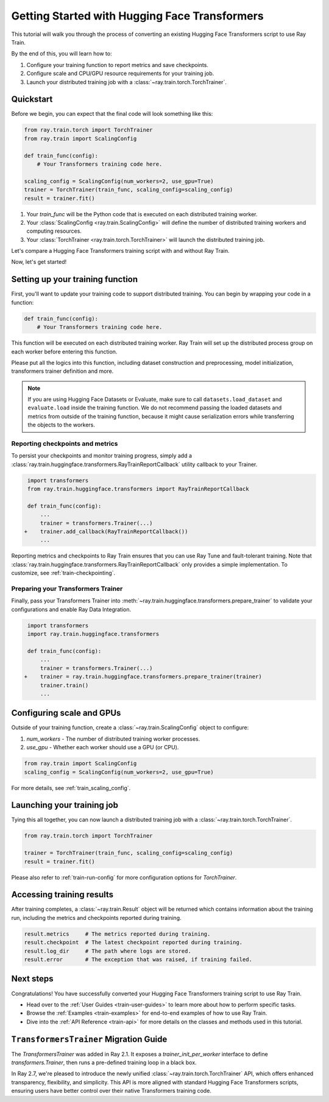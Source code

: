 .. _train-pytorch-transformers:

Getting Started with Hugging Face Transformers
==============================================

This tutorial will walk you through the process of converting an existing Hugging Face Transformers script to use Ray Train.

By the end of this, you will learn how to:

1. Configure your training function to report metrics and save checkpoints.
2. Configure scale and CPU/GPU resource requirements for your training job.
3. Launch your distributed training job with a :class:`~ray.train.torch.TorchTrainer`.

Quickstart
----------

Before we begin, you can expect that the final code will look something like this:

.. code-block:: python

    from ray.train.torch import TorchTrainer
    from ray.train import ScalingConfig

    def train_func(config):
        # Your Transformers training code here.
    
    scaling_config = ScalingConfig(num_workers=2, use_gpu=True)
    trainer = TorchTrainer(train_func, scaling_config=scaling_config)
    result = trainer.fit()

1. Your `train_func` will be the Python code that is executed on each distributed training worker.
2. Your :class:`ScalingConfig <ray.train.ScalingConfig>` will define the number of distributed training workers and computing resources.
3. Your :class:`TorchTrainer <ray.train.torch.TorchTrainer>` will launch the distributed training job.

Let's compare a Hugging Face Transformers training script with and without Ray Train.

.. tabs::

    .. group-tab:: Hugging Face Transformers

        .. code-block:: python

            # Adapted from Hugging Face tutorial: https://huggingface.co/docs/transformers/training

            import numpy as np
            import evaluate
            from datasets import load_dataset
            from transformers import (
                Trainer,
                TrainingArguments,
                AutoTokenizer, 
                AutoModelForSequenceClassification,
            )

            # Datasets
            dataset = load_dataset("yelp_review_full")
            tokenizer = AutoTokenizer.from_pretrained("bert-base-cased")

            def tokenize_function(examples):
                return tokenizer(examples["text"], padding="max_length", truncation=True)

            small_train_dataset = dataset["train"].select(range(1000)).map(tokenize_function, batched=True)
            small_eval_dataset = dataset["test"].select(range(1000)).map(tokenize_function, batched=True)

            # Model
            model = AutoModelForSequenceClassification.from_pretrained(
                "bert-base-cased", num_labels=5
            )

            # Metrics
            metric = evaluate.load("accuracy")

            def compute_metrics(eval_pred):
                logits, labels = eval_pred
                predictions = np.argmax(logits, axis=-1)
                return metric.compute(predictions=predictions, references=labels)

            # Hugging Face Trainer
            training_args = TrainingArguments(
                output_dir="test_trainer", evaluation_strategy="epoch", report_to="none"
            )

            trainer = Trainer(
                model=model,
                args=training_args,
                train_dataset=small_train_dataset,
                eval_dataset=small_eval_dataset,
                compute_metrics=compute_metrics,
            )

            # Start Training
            trainer.train()

                

    .. group-tab:: Hugging Face Transformers + Ray Train

        .. code-block:: python

            import numpy as np
            import evaluate
            from datasets import load_dataset
            from transformers import (
                Trainer,
                TrainingArguments,
                AutoTokenizer, 
                AutoModelForSequenceClassification,
            )

            import ray.train.huggingface.transformers
            from ray.train import ScalingConfig
            from ray.train.torch import TorchTrainer

            # [1] Encapsulate data preprocessing, training, and evaluation 
            # logic in a training function
            # ============================================================
            def train_func(config):
                # Datasets
                dataset = load_dataset("yelp_review_full")
                tokenizer = AutoTokenizer.from_pretrained("bert-base-cased")

                def tokenize_function(examples):
                    return tokenizer(examples["text"], padding="max_length", truncation=True)

                small_train_dataset = dataset["train"].select(range(1000)).map(tokenize_function, batched=True)
                small_eval_dataset = dataset["test"].select(range(1000)).map(tokenize_function, batched=True)

                # Model
                model = AutoModelForSequenceClassification.from_pretrained(
                    "bert-base-cased", num_labels=5
                )

                # Evaluation Metrics
                metric = evaluate.load("accuracy")

                def compute_metrics(eval_pred):
                    logits, labels = eval_pred
                    predictions = np.argmax(logits, axis=-1)
                    return metric.compute(predictions=predictions, references=labels)

                # Hugging Face Trainer
                training_args = TrainingArguments(
                    output_dir="test_trainer", evaluation_strategy="epoch", report_to="none"
                )

                trainer = Trainer(
                    model=model,
                    args=training_args,
                    train_dataset=small_train_dataset,
                    eval_dataset=small_eval_dataset,
                    compute_metrics=compute_metrics,
                )

                # [2] Report Metrics and Checkpoints to Ray Train
                # ===============================================
                callback = ray.train.huggingface.transformers.RayTrainReportCallback()
                trainer.add_callback(callback)

                # [3] Prepare Transformers Trainer
                # ================================
                trainer = ray.train.huggingface.transformers.prepare_trainer(trainer)

                # Start Training
                trainer.train()

            # [4] Define a Ray TorchTrainer to launch `train_func` on all workers
            # ===================================================================
            ray_trainer = TorchTrainer(
                train_func, scaling_config=ScalingConfig(num_workers=4, use_gpu=True)
            )
            ray_trainer.fit()


Now, let's get started!

Setting up your training function
---------------------------------

First, you'll want to update your training code to support distributed training. 
You can begin by wrapping your code in a function:

.. code-block:: python

    def train_func(config):
        # Your Transformers training code here.

This function will be executed on each distributed training worker. Ray Train will set up the distributed 
process group on each worker before entering this function.

Please put all the logics into this function, including dataset construction and preprocessing, 
model initialization, transformers trainer definition and more.

.. note::

    If you are using Hugging Face Datasets or Evaluate, make sure to call ``datasets.load_dataset`` and ``evaluate.load`` 
    inside the training function. We do not recommend passing the loaded datasets and metrics from outside of the training 
    function, because it might cause serialization errors while transferring the objects to the workers.


Reporting checkpoints and metrics
^^^^^^^^^^^^^^^^^^^^^^^^^^^^^^^^^

To persist your checkpoints and monitor training progress, simply add a 
:class:`ray.train.huggingface.transformers.RayTrainReportCallback` utility callback to your Trainer. 


.. code-block:: diff

     import transformers
     from ray.train.huggingface.transformers import RayTrainReportCallback

     def train_func(config):
         ...
         trainer = transformers.Trainer(...)
    +    trainer.add_callback(RayTrainReportCallback())
         ...


Reporting metrics and checkpoints to Ray Train ensures that you can use Ray Tune and fault-tolerant training. 
Note that :class:`ray.train.huggingface.transformers.RayTrainReportCallback` only provides a simple implementation. 
To customize, see :ref:`train-checkpointing`.


Preparing your Transformers Trainer
^^^^^^^^^^^^^^^^^^^^^^^^^^^^^^^^^^^

Finally, pass your Transformers Trainer into
:meth:`~ray.train.huggingface.transformers.prepare_trainer` to validate 
your configurations and enable Ray Data Integration. 


.. code-block:: diff

     import transformers
     import ray.train.huggingface.transformers

     def train_func(config):
         ...
         trainer = transformers.Trainer(...)
    +    trainer = ray.train.huggingface.transformers.prepare_trainer(trainer)
         trainer.train()
         ...


Configuring scale and GPUs
---------------------------

Outside of your training function, create a :class:`~ray.train.ScalingConfig` object to configure:

1. `num_workers` - The number of distributed training worker processes.
2. `use_gpu` - Whether each worker should use a GPU (or CPU).

.. code-block:: python

    from ray.train import ScalingConfig
    scaling_config = ScalingConfig(num_workers=2, use_gpu=True)


For more details, see :ref:`train_scaling_config`.

Launching your training job
---------------------------

Tying this all together, you can now launch a distributed training job 
with a :class:`~ray.train.torch.TorchTrainer`.

.. code-block:: python

    from ray.train.torch import TorchTrainer

    trainer = TorchTrainer(train_func, scaling_config=scaling_config)
    result = trainer.fit()

Please also refer to :ref:`train-run-config` for more configuration options for `TorchTrainer`.

Accessing training results
--------------------------

After training completes, a :class:`~ray.train.Result` object will be returned which contains
information about the training run, including the metrics and checkpoints reported during training.

.. code-block:: python

    result.metrics     # The metrics reported during training.
    result.checkpoint  # The latest checkpoint reported during training.
    result.log_dir     # The path where logs are stored.
    result.error       # The exception that was raised, if training failed.

.. TODO: Add results guide

Next steps
---------- 

Congratulations! You have successfully converted your Hugging Face Transformers training script to use Ray Train.

* Head over to the :ref:`User Guides <train-user-guides>` to learn more about how to perform specific tasks.
* Browse the :ref:`Examples <train-examples>` for end-to-end examples of how to use Ray Train.
* Dive into the :ref:`API Reference <train-api>` for more details on the classes and methods used in this tutorial.


.. _transformers-trainer-migration-guide:

``TransformersTrainer`` Migration Guide
---------------------------------------

The `TransformersTrainer` was added in Ray 2.1. It exposes a `trainer_init_per_worker` interface 
to define `transformers.Trainer`, then runs a pre-defined training loop in a black box.

In Ray 2.7, we're pleased to introduce the newly unified :class:`~ray.train.torch.TorchTrainer` API, 
which offers enhanced transparency, flexibility, and simplicity. This API is more aligned
with standard Hugging Face Transformers scripts, ensuring users have better control over their 
native Transformers training code.


.. tabs::

    .. group-tab:: (Deprecating) TransformersTrainer


        .. code-block:: python
            
            import transformers
            from transformers import AutoConfig, AutoModelForCausalLM
            from datasets import load_dataset

            import ray
            from ray.train.huggingface import TransformersTrainer
            from ray.train import ScalingConfig

            # Dataset
            def preprocess(examples):
                ...

            hf_datasets = load_dataset("wikitext", "wikitext-2-raw-v1")
            processed_ds = hf_datasets.map(preprocess, ...)

            ray_train_ds = ray.data.from_huggingface(processed_ds["train"])
            ray_eval_ds = ray.data.from_huggingface(processed_ds["validation"])

            # Define the Trainer generation function
            def trainer_init_per_worker(train_dataset, eval_dataset, **config):
                MODEL_NAME = "gpt2"
                model_config = AutoConfig.from_pretrained(MODEL_NAME)
                model = AutoModelForCausalLM.from_config(model_config)
                args = transformers.TrainingArguments(
                    output_dir=f"{MODEL_NAME}-wikitext2",
                    evaluation_strategy="epoch",
                    save_strategy="epoch",
                    logging_strategy="epoch",
                    learning_rate=2e-5,
                    weight_decay=0.01,
                    max_steps=100,
                )
                return transformers.Trainer(
                    model=model,
                    args=args,
                    train_dataset=train_dataset,
                    eval_dataset=eval_dataset,
                )

            # Build a Ray TransformersTrainer
            scaling_config = ScalingConfig(num_workers=4, use_gpu=True)
            ray_trainer = TransformersTrainer(
                trainer_init_per_worker=trainer_init_per_worker,
                scaling_config=scaling_config,
                datasets={"train": ray_train_ds, "evaluation": ray_eval_ds},
            )
            result = ray_trainer.fit()
                

    .. group-tab:: (New API) TorchTrainer

        .. code-block:: python
            
            import transformers
            from transformers import AutoConfig, AutoModelForCausalLM
            from datasets import load_dataset

            import ray
            from ray.train.huggingface.transformers import (
                RayTrainReportCallback,
                prepare_trainer,
            )
            from ray.train import ScalingConfig

            # Dataset
            def preprocess(examples):
                ...

            hf_datasets = load_dataset("wikitext", "wikitext-2-raw-v1")
            processed_ds = hf_datasets.map(preprocess, ...)

            ray_train_ds = ray.data.from_huggingface(processed_ds["train"])
            ray_eval_ds = ray.data.from_huggingface(processed_ds["evaluation"])

            # [1] Define the full training function
            # =====================================
            def train_func(config):
                MODEL_NAME = "gpt2"
                model_config = AutoConfig.from_pretrained(MODEL_NAME)
                model = AutoModelForCausalLM.from_config(model_config)

                # [2] Build Ray Data iterables
                # ============================
                train_dataset = ray.train.get_dataset_shard("train")
                eval_dataset = ray.train.get_dataset_shard("evaluation")

                train_iterable_ds = train_dataset.iter_torch_batches(batch_size=8)
                eval_iterable_ds = eval_dataset.iter_torch_batches(batch_size=8)

                args = transformers.TrainingArguments(
                    output_dir=f"{MODEL_NAME}-wikitext2",
                    evaluation_strategy="epoch",
                    save_strategy="epoch",
                    logging_strategy="epoch",
                    learning_rate=2e-5,
                    weight_decay=0.01,
                    max_steps=100,
                )
                
                trainer = transformers.Trainer(
                    model=model,
                    args=args,
                    train_dataset=train_iterable_ds,
                    eval_dataset=eval_iterable_ds,
                )

                # [3] Inject Ray Train Report Callback
                # ====================================
                trainer.add_callback(RayTrainReportCallback())

                # [4] Prepare your trainer
                # ========================
                trainer = prepare_trainer(trainer)
                trainer.train()

            # Build a Ray TorchTrainer
            scaling_config = ScalingConfig(num_workers=4, use_gpu=True)
            ray_trainer = TorchTrainer(
                train_func,
                scaling_config=scaling_config,
                datasets={"train": ray_train_ds, "evaluation": ray_eval_ds},
            )
            result = ray_trainer.fit()
